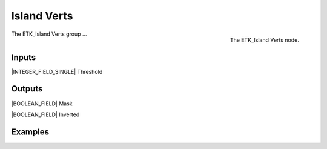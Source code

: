 .. index:: Masks; Island Verts
.. _etk-masks-island_verts:

*************
 Island Verts
*************

.. figure:: /images/nodes-island_verts.png
   :align: right

   The ETK_Island Verts node.

The ETK_Island Verts group ...


Inputs
=======

|INTEGER_FIELD_SINGLE| Threshold


Outputs
========

|BOOLEAN_FIELD| Mask

|BOOLEAN_FIELD| Inverted


Examples
=========

.. todo:: Add example for ETK_Island Verts

